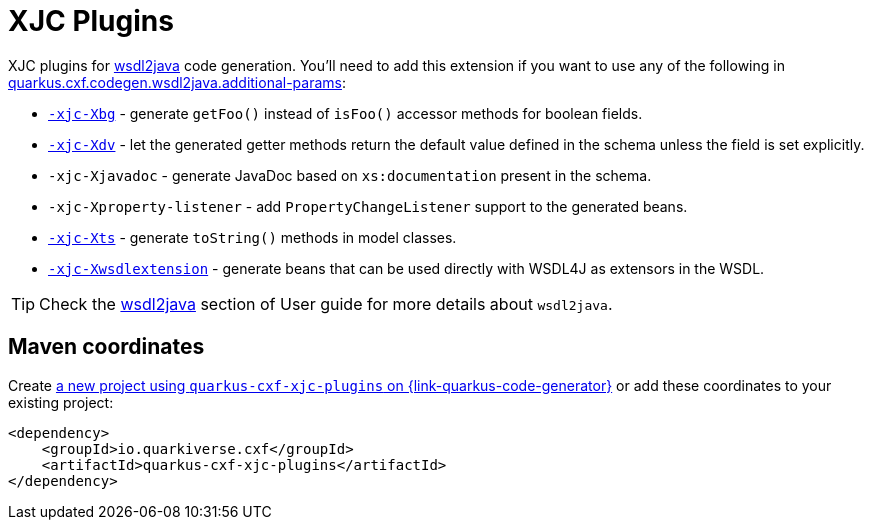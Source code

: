 // Do not edit directly!
// This file was generated by cq-maven-plugin:update-doc-page
[id="quarkus-cxf-xjc-plugins"]
= XJC Plugins
:linkattrs:
:cq-artifact-id: quarkus-cxf-xjc-plugins
:cq-group-id: io.quarkiverse.cxf
:cq-status: Stable
:cq-deprecated: false
:cq-since: 1.5.11

ifeval::[{doc-show-badges} == true]
Stable • Since 1.5.11
endif::[]

XJC plugins for xref:user-guide/generate-java-from-wsdl.adoc[wsdl2java] code generation.
You'll need to add this extension if you want to use any of the following in
xref:reference/extensions/quarkus-cxf.adoc#quarkus-cxf_quarkus-cxf-codegen-wsdl2java-additional-params[quarkus.cxf.codegen.wsdl2java.additional-params]:

* `https://cxf.apache.org/cxf-xjc-boolean.html[-xjc-Xbg]` - generate `getFoo()` instead of `isFoo()` accessor methods for boolean fields.
* `https://cxf.apache.org/cxf-xjc-dv.html[-xjc-Xdv]` - let the generated getter methods return the default value defined in the schema unless the field is set explicitly.
* `-xjc-Xjavadoc` - generate JavaDoc based on `xs:documentation` present in the schema.
* `-xjc-Xproperty-listener` - add `PropertyChangeListener` support to the generated beans.
* `https://cxf.apache.org/cxf-xjc-ts.html[-xjc-Xts]` - generate `toString()` methods in model classes.
* `https://cxf.apache.org/cxf-xjc-wsdlextension.html[-xjc-Xwsdlextension]` - generate beans that can be used directly with WSDL4J as extensors in the WSDL.

[TIP]
====
Check the xref:user-guide/generate-java-from-wsdl.adoc[wsdl2java] section of User guide for more details about `wsdl2java`.
====


[id="quarkus-cxf-xjc-plugins-maven-coordinates"]
== Maven coordinates

Create https://{link-quarkus-code-generator}/?extension-search=quarkus-cxf-xjc-plugins[a new project using `quarkus-cxf-xjc-plugins` on {link-quarkus-code-generator}, window="_blank"]
or add these coordinates to your existing project:

[source,xml]
----
<dependency>
    <groupId>io.quarkiverse.cxf</groupId>
    <artifactId>quarkus-cxf-xjc-plugins</artifactId>
</dependency>
----
ifeval::[{doc-show-user-guide-link} == true]
[TIP]
====
Check the xref:user-guide/index.adoc[User guide] and especially its
xref:user-guide/create-project.adoc#dependency-management[Dependency management] section
for more information about writing applications with {quarkus-cxf-project-name}.
====
endif::[]
